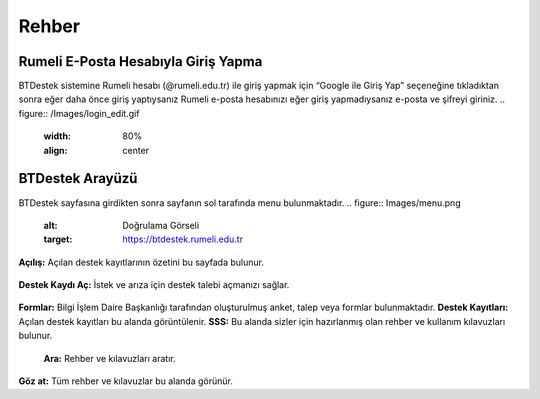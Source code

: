 Rehber
=====

.. _installation:

Rumeli E-Posta Hesabıyla Giriş Yapma
------------

BTDestek sistemine Rumeli hesabı (@rumeli.edu.tr) ile giriş yapmak için “Google ile Giriş Yap” seçeneğine tıkladıktan sonra eğer daha önce giriş yaptıysanız Rumeli e-posta hesabınızı eğer giriş yapmadıysanız e-posta ve şifreyi giriniz.
.. figure:: /Images/login_edit.gif
   :width: 80%
   :align: center

BTDestek Arayüzü
----------------

BTDestek sayfasına girdikten sonra sayfanın sol tarafında menu bulunmaktadır.
..  figure:: Images/menu.png
        :alt: Doğrulama Görseli
        :target: https://btdestek.rumeli.edu.tr

**Açılış:** Açılan destek kayıtlarının özetini bu sayfada bulunur.

..  figure:: Images/menu.png
        :alt: Doğrulama Görseli
        :target: https://btdestek.rumeli.edu.tr

**Destek Kaydı Aç:** İstek ve arıza için destek talebi açmanızı sağlar.

..  figure:: Images/menu.png
        :alt: Doğrulama Görseli
        :target: https://btdestek.rumeli.edu.tr

**Formlar:** Bilgi İşlem Daire Başkanlığı tarafından oluşturulmuş anket, talep veya formlar bulunmaktadır.
**Destek Kayıtları:** Açılan destek kayıtları bu alanda görüntülenir.
**SSS:** Bu alanda sizler için hazırlanmış olan rehber ve kullanım kılavuzları bulunur. 
	**Ara:** Rehber ve kılavuzları aratır.
**Göz at:** Tüm rehber ve kılavuzlar bu alanda görünür.